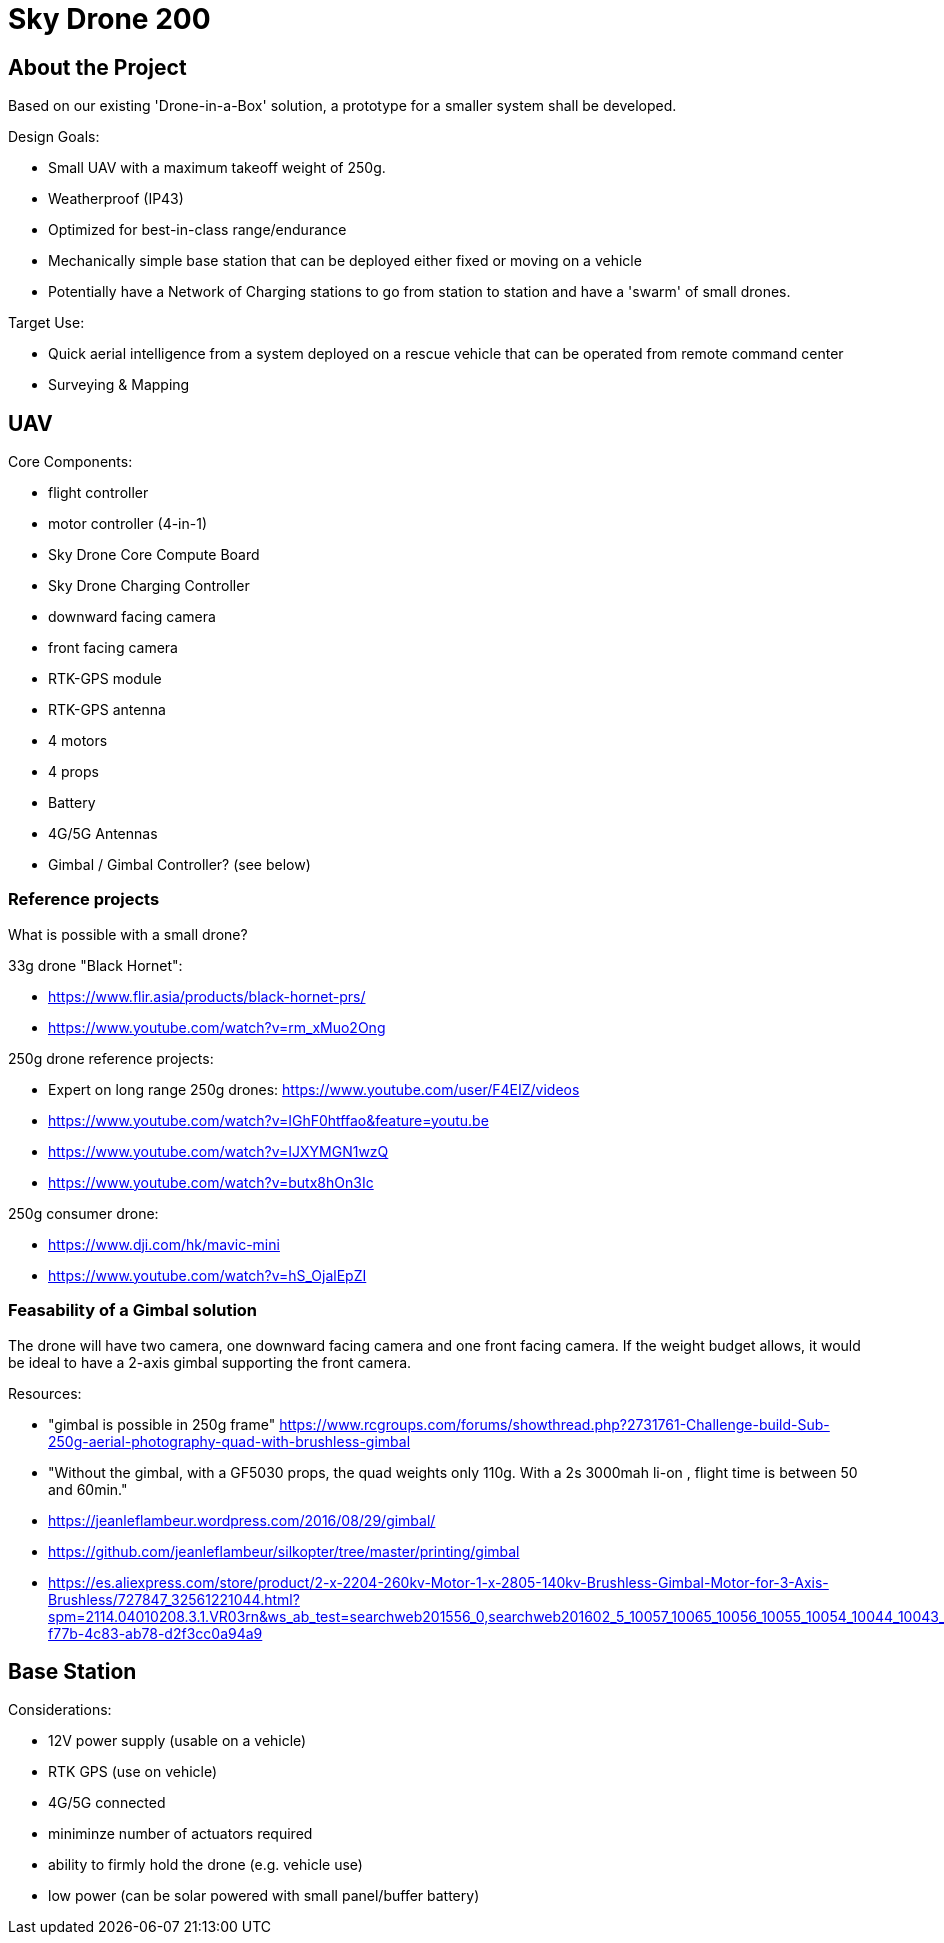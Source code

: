 = Sky Drone 200 =

== About the Project ==
Based on our existing 'Drone-in-a-Box' solution, a prototype for a smaller system shall be developed.

Design Goals:

- Small UAV with a maximum takeoff weight of 250g.
- Weatherproof (IP43)
- Optimized for best-in-class range/endurance
- Mechanically simple base station that can be deployed either fixed or moving on a vehicle
- Potentially have a Network of Charging stations to go from station to station and have a 'swarm' of small drones.

Target Use:

- Quick aerial intelligence from a system deployed on a rescue vehicle that can be operated from remote command center
- Surveying & Mapping

== UAV ==

Core Components:

- flight controller
- motor controller (4-in-1)
- Sky Drone Core Compute Board
- Sky Drone Charging Controller
- downward facing camera
- front facing camera
- RTK-GPS module
- RTK-GPS antenna
- 4 motors
- 4 props
- Battery
- 4G/5G Antennas
- Gimbal / Gimbal Controller? (see below)

=== Reference projects ===

What is possible with a small drone?

33g drone "Black Hornet":

- https://www.flir.asia/products/black-hornet-prs/
- https://www.youtube.com/watch?v=rm_xMuo2Ong

250g drone reference projects:

- Expert on long range 250g drones: https://www.youtube.com/user/F4EIZ/videos
- https://www.youtube.com/watch?v=IGhF0htffao&feature=youtu.be
- https://www.youtube.com/watch?v=IJXYMGN1wzQ
- https://www.youtube.com/watch?v=butx8hOn3Ic

250g consumer drone:

- https://www.dji.com/hk/mavic-mini
- https://www.youtube.com/watch?v=hS_OjalEpZI

=== Feasability of a Gimbal solution ===

The drone will have two camera, one downward facing camera and one front facing camera.
If the weight budget allows, it would be ideal to have a 2-axis gimbal supporting the front camera.

Resources:

- "gimbal is possible in 250g frame" https://www.rcgroups.com/forums/showthread.php?2731761-Challenge-build-Sub-250g-aerial-photography-quad-with-brushless-gimbal
- "Without the gimbal, with a GF5030 props, the quad weights only 110g. With a 2s 3000mah li-on , flight time is between 50 and 60min."
- https://jeanleflambeur.wordpress.com/2016/08/29/gimbal/
- https://github.com/jeanleflambeur/silkopter/tree/master/printing/gimbal
- https://es.aliexpress.com/store/product/2-x-2204-260kv-Motor-1-x-2805-140kv-Brushless-Gimbal-Motor-for-3-Axis-Brushless/727847_32561221044.html?spm=2114.04010208.3.1.VR03rn&ws_ab_test=searchweb201556_0,searchweb201602_5_10057_10065_10056_10055_10054_10044_10043_301_10033_10059_10032_10058_10017_107_10041_10042_10060_10061_10052_414_10062_10053_10050_10051,searchweb201603_4&btsid=6e73e13e-f77b-4c83-ab78-d2f3cc0a94a9

== Base Station ==

Considerations:

- 12V power supply (usable on a vehicle)
- RTK GPS (use on vehicle)
- 4G/5G connected
- miniminze number of actuators required
- ability to firmly hold the drone (e.g. vehicle use)
- low power (can be solar powered with small panel/buffer battery)

